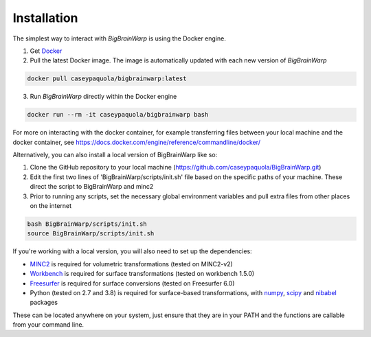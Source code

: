 Installation
==================

The simplest way to interact with *BigBrainWarp* is using the Docker engine.

1. Get `Docker <https://docs.docker.com/get-docker/>`_
2. Pull the latest Docker image. The image is automatically updated with each new version of *BigBrainWarp*

.. code-block:: bash

	docker pull caseypaquola/bigbrainwarp:latest	

3. Run *BigBrainWarp* directly within the Docker engine

.. code-block:: bash

	docker run --rm -it caseypaquola/bigbrainwarp bash

For more on interacting with the docker container, for example transferring files between your local machine and the docker container, see https://docs.docker.com/engine/reference/commandline/docker/

 
Alternatively, you can also install a local version of BigBrainWarp like so:

1. Clone the GitHub repository to your local machine (https://github.com/caseypaquola/BigBrainWarp.git)
2. Edit the first two lines of 'BigBrainWarp/scripts/init.sh' file based on the specific paths of your machine. These direct the script to BigBrainWarp and minc2
3. Prior to running any scripts, set the necessary global environment variables and pull extra files from other places on the internet

.. code-block:: bash

	bash BigBrainWarp/scripts/init.sh
	source BigBrainWarp/scripts/init.sh


If you're working with a local version, you will also need to set up the dependencies:

* `MINC2 <https://bic-mni.github.io/#v2-version-1918>`_ is required for volumetric transformations (tested on MINC2-v2)
* `Workbench <https://www.humanconnectome.org/software/get-connectome-workbench>`_ is required for surface transformations (tested on workbench 1.5.0)
* `Freesurfer <https://surfer.nmr.mgh.harvard.edu/fswiki/DownloadAndInstall>`_ is required for surface conversions (tested on Freesurfer 6.0)
* Python (tested on 2.7 and 3.8) is required for surface-based transformations, with `numpy <https://numpy.org/>`_, `scipy <https://www.scipy.org/>`_ and `nibabel <https://nipy.org/nibabel/index.html>`_ packages

These can be located anywhere on your system, just ensure that they are in your PATH and the functions are callable from your command line.


